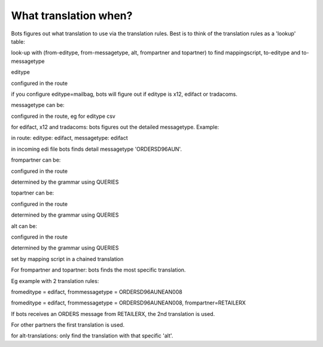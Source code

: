 What translation when?
----------------------

Bots figures out what translation to use via the translation rules. Best
is to think of the translation rules as a 'lookup' table:

.. raw:: html

   <blockquote>

look-up with (from-editype, from-messagetype, alt, frompartner and
topartner) to find mappingscript, to-editype and to-messagetype

.. raw:: html

   </blockquote>

 How the input values for the look-up are determined:

.. raw:: html

   <ol><li>

editype

.. raw:: html

   <ul><li>

configured in the route

.. raw:: html

   </li><li>

if you configure editype=mailbag, bots will figure out if editype is
x12, edifact or tradacoms.

.. raw:: html

   </li></ul></li><li>

messagetype can be:

.. raw:: html

   <ul><li>

configured in the route, eg for editype csv

.. raw:: html

   </li><li>

for edifact, x12 and tradacoms: bots figures out the detailed
messagetype. Example:

.. raw:: html

   <ul><li>

in route: editype: edifact, messagetype: edifact

.. raw:: html

   </li><li>

in incoming edi file bots finds detail messagetype 'ORDERSD96AUN'.

.. raw:: html

   </li></ul></li></ul></li><li>

frompartner can be:

.. raw:: html

   <ul><li>

configured in the route

.. raw:: html

   </li><li>

determined by the grammar using QUERIES

.. raw:: html

   </li></ul></li><li>

topartner can be:

.. raw:: html

   <ul><li>

configured in the route

.. raw:: html

   </li><li>

determined by the grammar using QUERIES

.. raw:: html

   </li></ul></li><li>

alt can be:

.. raw:: html

   <ul><li>

configured in the route

.. raw:: html

   </li><li>

determined by the grammar using QUERIES

.. raw:: html

   </li><li>

set by mapping script in a chained translation

.. raw:: html

   </li></ul></li></ol>

 Notes:

.. raw:: html

   <ul><li>

For frompartner and topartner: bots finds the most specific translation.

.. raw:: html

   <ul><li>

Eg example with 2 translation rules:

.. raw:: html

   <ul><li>

fromeditype = edifact, frommessagetype = ORDERSD96AUNEAN008

.. raw:: html

   </li><li>

fromeditype = edifact, frommessagetype = ORDERSD96AUNEAN008,
frompartner=RETAILERX

.. raw:: html

   </li></ul></li><li>

If bots receives an ORDERS message from RETAILERX, the 2nd translation
is used.

.. raw:: html

   </li><li>

For other partners the first translation is used.

.. raw:: html

   </li></ul></li></ul>

   <ul><li>

for alt-translations: only find the translation with that specific
'alt'.
